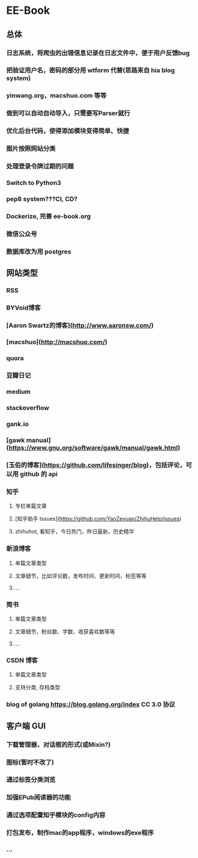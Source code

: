 * EE-Book
** 总体
*** 日志系统，将爬虫的出错信息记录在日志文件中，便于用户反馈bug
*** 把验证用户名，密码的部分用 wtform 代替(思路来自 hia blog system)
*** yinwang.org，macshuo.com 等等
*** 做到可以自动自动导入，只需要写Parser就行
*** 优化后台代码，使得添加模块变得简单、快捷
*** 图片按照网站分类
*** 处理登录令牌过期的问题
*** Switch to Python3
*** pep8 system???CI, CD?
*** Dockerize, 完善 ee-book.org
*** 微信公众号
*** 数据库改为用 postgres
** 网站类型  
*** RSS
*** BYVoid博客
*** [Aaron Swartz的博客](http://www.aaronsw.com/)
*** [macshuo](http://macshuo.com/)
*** quora
*** 豆瓣日记
*** medium
*** stackoverflow
*** gank.io
*** [gawk manual](https://www.gnu.org/software/gawk/manual/gawk.html)
*** [玉伯的博客](https://github.com/lifesinger/blog)，包括评论，可以用 github 的 api
*** 知乎
**** 专栏单篇文章
**** [知乎助手 Issues](https://github.com/YaoZeyuan/ZhihuHelp/issues)
**** zhihuhot, 看知乎，今日热门，昨日最新，历史精华
  
*** 新浪博客
**** 单篇文章类型
**** 文章细节，比如评论数，发布时间、更新时间、标签等等
**** ...
*** 简书
**** 单篇文章类型
**** 文章细节，粉丝数、字数、收获喜欢数等等
**** ...
*** CSDN 博客
**** 单篇文章类型
**** 支持分类, 存档类型
*** blog of golang https://blog.golang.org/index CC 3.0 协议
** 客户端 GUI
*** 下载管理器，对话框的形式(或Mixin?)
*** 图标(暂时不改了)
*** 通过标签分类浏览
*** 加强EPub阅读器的功能
*** 通过选项配置知乎模块的config内容
*** 打包发布，制作mac的app程序，windows的exe程序
*** ...
